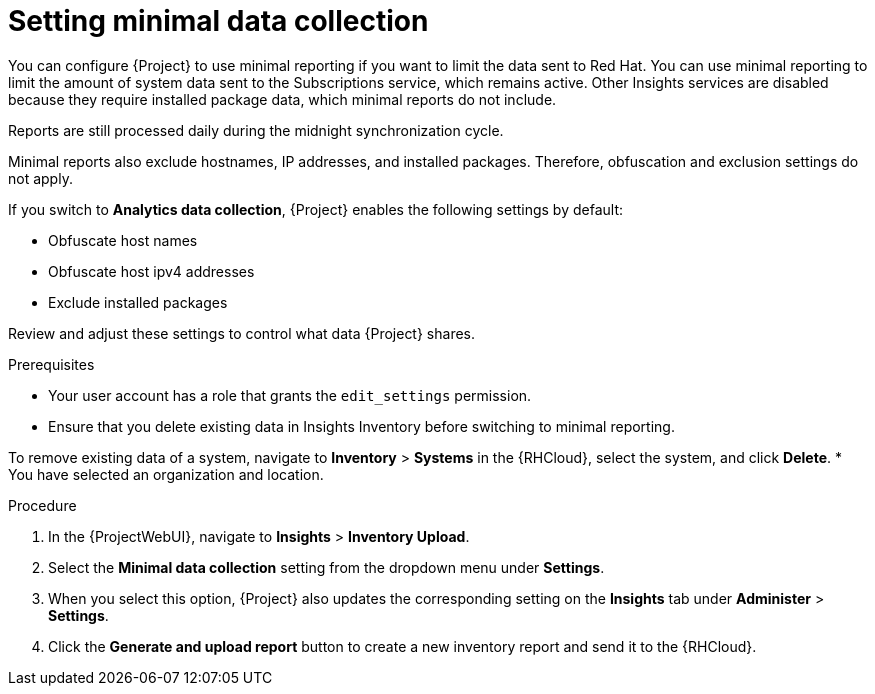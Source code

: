 :_mod-docs-content-type: PROCEDURE

[id="setting-minimal-data-collection"]
= Setting minimal data collection 

You can configure {Project} to use minimal reporting if you want to limit the data sent to Red{nbsp}Hat.
You can use minimal reporting to limit the amount of system data sent to the Subscriptions service, which remains active.
ifndef::satellite[]
Other Insights services are disabled because they require installed package data, which minimal reports do not include.
endif::[]

ifdef::satellite[]
Other Red{nbsp}Hat Lightspeed services are disabled because they require installed package data, which minimal reports do not include.
endif::[]
Reports are still processed daily during the midnight synchronization cycle.

Minimal reports also exclude hostnames, IP addresses, and installed packages.
Therefore, obfuscation and exclusion settings do not apply.

If you switch to *Analytics data collection*, {Project} enables the following settings by default:

* Obfuscate host names
* Obfuscate host ipv4 addresses
* Exclude installed packages

Review and adjust these settings to control what data {Project} shares.

.Prerequisites
* Your user account has a role that grants the `edit_settings` permission.
ifndef::satellite[]
* Ensure that you delete existing data in Insights Inventory before switching to minimal reporting.
endif::[]

ifdef::satellite[]
* Ensure that you delete existing data in Red{nbsp}Hat Lightspeed Inventory before switching to minimal reporting.
endif::[]
To remove existing data of a system, navigate to *Inventory* > *Systems* in the {RHCloud}, select the system, and click *Delete*.
* You have selected an organization and location.       

.Procedure
ifndef::satellite[]
. In the {ProjectWebUI}, navigate to *Insights* > *Inventory Upload*.
endif::[]

ifdef::satellite[]
. In the {ProjectWebUI}, navigate to *Red{nbsp}Hat Lightspeed* > *Inventory Upload*.
endif::[]

. Select the *Minimal data collection* setting from the dropdown menu under *Settings*.

ifndef::satellite[]
. When you select this option, {Project} also updates the corresponding setting on the *Insights* tab under *Administer* > *Settings*.
endif::[] 

ifdef::satellite[]
. When you select this option, {Project} also updates the corresponding setting on the *Red{nbsp}Hat Lightspeed* tab under *Administer* > *Settings*.
endif::[]

. Click the *Generate and upload report* button to create a new inventory report and send it to the {RHCloud}.